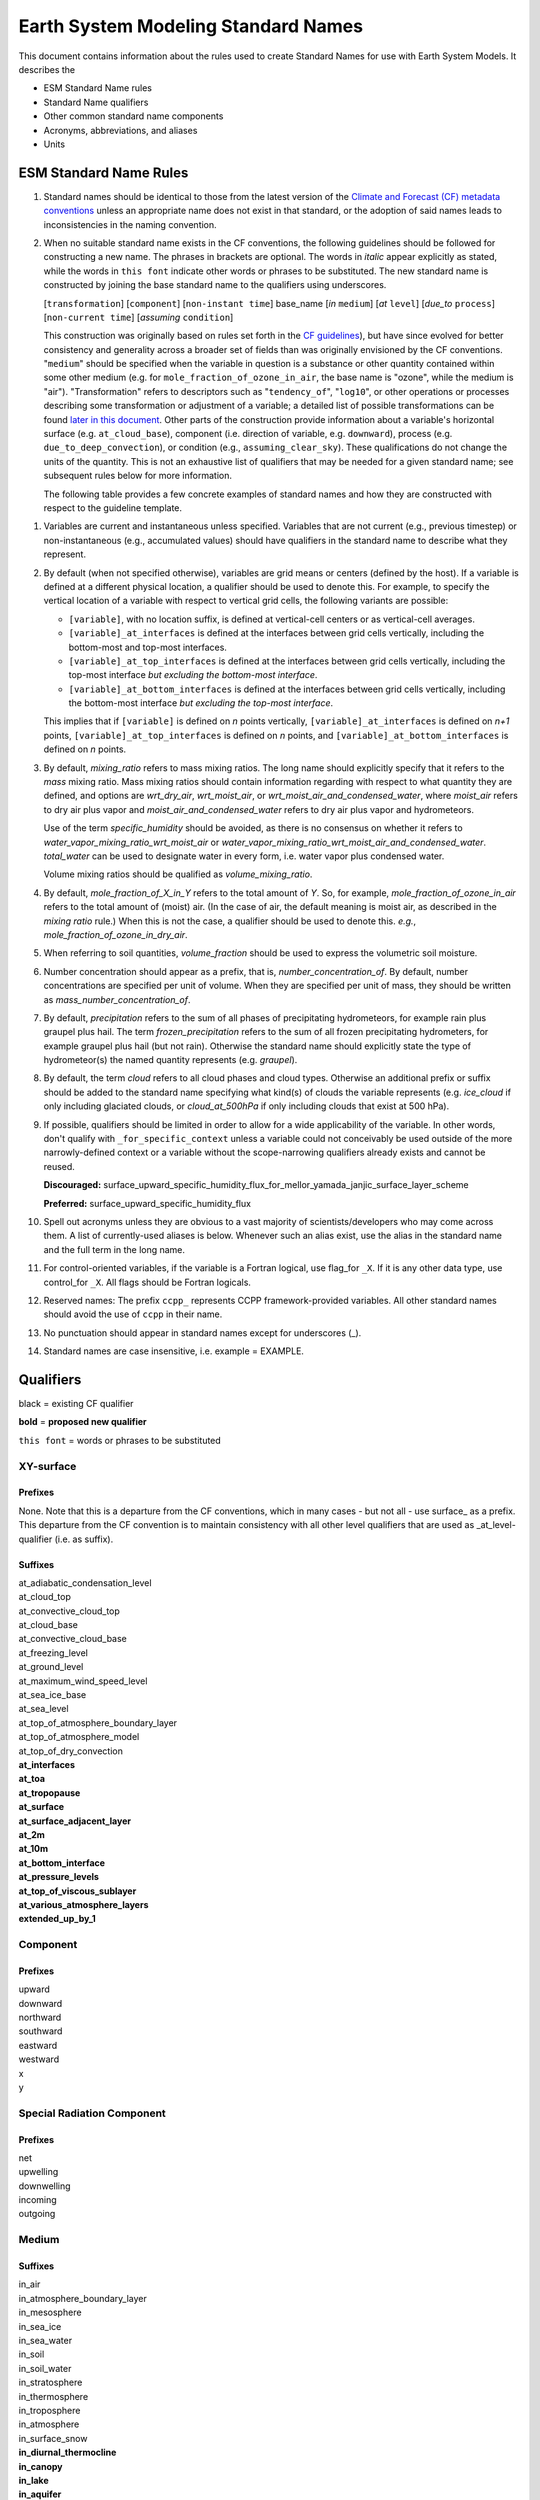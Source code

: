 .. # define a hard line break for HTML
.. |br| raw:: html

   <br />

*******************
Earth System Modeling Standard Names
*******************

This document contains information about the rules used to create Standard Names
for use with Earth System Models. It describes the

* ESM Standard Name rules
* Standard Name qualifiers
* Other common standard name components
* Acronyms, abbreviations, and aliases
* Units

.. _Rules

ESM Standard Name Rules
========================

#. Standard names should be identical to those from the latest version
   of the `Climate and Forecast (CF) metadata
   conventions <https://cfconventions.org/standard-names.html>`_ unless
   an appropriate name does not exist in that standard, or the adoption
   of said names leads to inconsistencies in the naming convention.

#. When no suitable standard name exists in the CF conventions, the following guidelines should be followed for constructing a new name.
   The phrases in brackets are optional. The words in *italic* appear explicitly as stated,
   while the words in ``this font`` indicate other words or phrases to be substituted.
   The new standard name is constructed by joining the base standard name to the qualifiers using underscores.

   [``transformation``] [``component``] [``non-instant time``] base_name [*in* ``medium``] [*at* ``level``] [*due_to* ``process``] [``non-current time``] [*assuming* ``condition``]

   This construction was originally based on rules set forth in the
   `CF guidelines <http://cfconventions.org/Data/cf-standard-names/docs/guidelines.html>`_),
   but have since evolved for better consistency and generality across a broader set of fields
   than was originally envisioned by the CF conventions. "``medium``" should be specified when
   the variable in question is a substance or other quantity contained within some other medium
   (e.g. for ``mole_fraction_of_ozone_in_air``, the base name is "ozone", while the medium is "air"). 
   "Transformation" refers to descriptors such as "``tendency_of``", "``log10``", or other operations or processes describing some transformation or adjustment of a variable; a detailed list of possible transformations can be found `later in this document <#transformations>`_.
   Other parts of the construction provide information about a variable's horizontal surface
   (e.g. ``at_cloud_base``), component (i.e. direction of variable, e.g. ``downward``), process (e.g.
   ``due_to_deep_convection``), or condition (e.g., ``assuming_clear_sky``). These qualifications do not
   change the units of the quantity. This is not an exhaustive list of qualifiers that may be needed for a given standard name;
   see subsequent rules below for more information.

   The following table provides a few concrete examples of standard names and how they are constructed
   with respect to the guideline template.

.. image:: https://raw.githubusercontent.com/wiki/ESCOMP/CCPPStandardNames/images/standard_name_construction_examples.png
   :alt: image of table providing standard name construction examples

   Note that "transformations" are a special case, where multiple transformations may be applied,
   and multiple quantities may be compared, operated on, etc. For transformations involving
   multiple quantities (e.g. ``ratio_of_X_to_Y``; see the `section on Transformations <#transformations>`_
   for more information), the above formula may be extended around multiple base names.

.. image:: https://raw.githubusercontent.com/wiki/ESCOMP/CCPPStandardNames/images/standard_name_transformation_examples.png
   :alt: image of table providing standard name construction examples with multiple transformations

   In the latter example, ``ln`` is operating on the quantity ``water_vapor_partial_pressure_assuming_saturation``,
   while ``derivative_of`` is a combined transformation of ``water_vapor_partial_pressure_assuming_saturation``
   and ``air_temperature``. When multiple transformations are present, a more detailed description
   should be provided in the ``long_name`` field to prevent any possible ambiguity.

#. Variables are current and instantaneous unless specified. Variables that are not
   current (e.g., previous timestep) or non-instantaneous (e.g., accumulated values)
   should have qualifiers in the standard name to describe what they represent.

#. By default (when not specified otherwise), variables are grid means or centers
   (defined by the host). If a variable is defined at a different physical location,
   a qualifier should be used to denote this. For example, to specify the vertical
   location of a variable with respect to vertical grid cells, the following variants
   are possible:

   * ``[variable]``, with no location suffix, is defined at vertical-cell centers or
     as vertical-cell averages.

   * ``[variable]_at_interfaces`` is defined at the interfaces between grid cells
     vertically, including the bottom-most and top-most interfaces.
   * ``[variable]_at_top_interfaces`` is defined at the interfaces between grid cells
     vertically, including the top-most interface *but excluding the bottom-most
     interface*.

   * ``[variable]_at_bottom_interfaces`` is defined at the interfaces between grid
     cells vertically, including the bottom-most interface *but excluding the
     top-most interface*.

   This implies that if ``[variable]`` is defined on `n` points vertically,
   ``[variable]_at_interfaces`` is defined on `n+1` points,
   ``[variable]_at_top_interfaces`` is defined on `n` points, and
   ``[variable]_at_bottom_interfaces`` is defined on `n` points.

#. By default, *mixing_ratio* refers to mass mixing ratios. The long name should
   explicitly specify that it refers to the *mass* mixing ratio.
   Mass mixing ratios should contain information regarding
   with respect to what quantity they are defined, and options are *wrt_dry_air*,
   *wrt_moist_air*, or *wrt_moist_air_and_condensed_water*, where *moist_air*
   refers to dry air plus vapor and *moist_air_and_condensed_water* refers
   to dry air plus vapor and hydrometeors.

   Use of the term *specific_humidity* should be avoided, as there is no consensus on
   whether it refers to *water_vapor_mixing_ratio_wrt_moist_air* or
   *water_vapor_mixing_ratio_wrt_moist_air_and_condensed_water*.
   *total_water* can be used to designate water in every form, i.e. water
   vapor plus condensed water.

   Volume mixing ratios should be qualified as *volume_mixing_ratio*.

#. By default, *mole_fraction_of_X_in_Y* refers to the total amount of *Y*. So, for example,
   *mole_fraction_of_ozone_in_air* refers to the total amount of (moist) air. (In the case of air,
   the default meaning is moist air, as described in the *mixing ratio* rule.) When this is not
   the case, a qualifier should be used to denote this. *e.g.*, *mole_fraction_of_ozone_in_dry_air*.

#. When referring to soil quantities,
   *volume_fraction* should be used to express the volumetric soil moisture.

#. Number concentration should appear as a prefix, that is, *number_concentration_of*. By default,
   number concentrations are specified per unit of volume. When they are specified per
   unit of mass, they should be written as *mass_number_concentration_of*.

#. By default, *precipitation* refers to the sum of all phases of precipitating hydrometeors,
   for example rain plus graupel plus hail.  The term *frozen_precipitation* refers to the
   sum of all frozen precipitating hydrometers, for example graupel plus hail (but not rain).
   Otherwise the standard name should explicitly state the type of hydrometeor(s) the
   named quantity represents (e.g. *graupel*).

#. By default, the term *cloud* refers to all cloud phases and cloud types. Otherwise
   an additional prefix or suffix should be added to the standard name specifying what kind(s)
   of clouds the variable represents (e.g. *ice_cloud* if only including glaciated clouds, or
   *cloud_at_500hPa* if only including clouds that exist at 500 hPa).

#. If possible, qualifiers should be limited in order to allow for a wide
   applicability of the variable. In other words, don't qualify with ``_for_specific_context``
   unless a variable could not conceivably be used outside of the more
   narrowly-defined context or a variable without the scope-narrowing qualifiers
   already exists and cannot be reused.

   **Discouraged:** surface_upward_specific_humidity_flux_for_mellor_yamada_janjic_surface_layer_scheme

   **Preferred:** surface_upward_specific_humidity_flux

#. Spell out acronyms unless they are obvious to a vast majority of
   scientists/developers who may come across them. A list of currently-used
   aliases is below. Whenever such an alias exist, use the alias in the
   standard name and the full term in the long name.

#. For control-oriented variables, if the variable is a Fortran logical,
   use flag_for ``_X``. If it is any other data type, use control_for ``_X``. All flags
   should be Fortran logicals.

#. Reserved names: The prefix ``ccpp_`` represents CCPP framework-provided variables.
   All other standard names should avoid the use of ``ccpp`` in their name.

#. No punctuation should appear in standard names except for underscores (_).

#. Standard names are case insensitive, i.e. example = EXAMPLE.

.. _qualifiers:

Qualifiers
========================

black = existing CF qualifier

**bold** = **proposed new qualifier**

``this font`` = words or phrases to be substituted

XY-surface
----------

Prefixes
^^^^^^^^

None. Note that this is a departure from the CF conventions, which in
many cases - but not all - use surface_ as a prefix. This departure from
the CF convention is to maintain consistency with all other level
qualifiers that are used as _at_level-qualifier (i.e. as suffix).

Suffixes
^^^^^^^^

| at_adiabatic_condensation_level
| at_cloud_top
| at_convective_cloud_top
| at_cloud_base
| at_convective_cloud_base
| at_freezing_level
| at_ground_level
| at_maximum_wind_speed_level
| at_sea_ice_base
| at_sea_level
| at_top_of_atmosphere_boundary_layer
| at_top_of_atmosphere_model
| at_top_of_dry_convection
| **at_interfaces**
| **at_toa**
| **at_tropopause**
| **at_surface**
| **at_surface_adjacent_layer**
| **at_2m**
| **at_10m**
| **at_bottom_interface**
| **at_pressure_levels**
| **at_top_of_viscous_sublayer**
| **at_various_atmosphere_layers**
| **extended_up_by_1**


Component
---------

Prefixes
^^^^^^^^

| upward
| downward
| northward
| southward
| eastward
| westward
| x
| y

Special Radiation Component
---------------------------

Prefixes
^^^^^^^^

| net
| upwelling
| downwelling
| incoming
| outgoing

Medium
------

Suffixes
^^^^^^^^

| in_air
| in_atmosphere_boundary_layer
| in_mesosphere
| in_sea_ice
| in_sea_water
| in_soil
| in_soil_water
| in_stratosphere
| in_thermosphere
| in_troposphere
| in_atmosphere
| in_surface_snow
| **in_diurnal_thermocline**
| **in_canopy**
| **in_lake**
| **in_aquifer**
| **in_aquifer_and_saturated_soil**
| **in_convective_tower**
| **between_soil_bottom_and_water_table**

Process
-------

Suffixes
^^^^^^^^

| due_to_advection
| due_to_convection
| due_to_deep_convection
| due_to_diabatic_processes
| due_to_diffusion
| due_to_dry_convection
| due_to_GWD (long name: due to gravity wave drag)
| **due_to_convective_GWD** (long name: due to convective gravity wave drag)
| **due_to_orographic_GWD** (long name: due to orographic gravity wave drag)
| due_to_gyre
| due_to_isostatic_adjustment
| due_to_large_scale_precipitation
| due_to_longwave_heating
| due_to_moist_convection
| due_to_overturning
| due_to_shallow_convection
| **due_to_PBL_processes** (long name: due to planetary boundary layer processes)
| due_to_shortwave_heating
| due_to_thermodynamics
| due_to_background
| **due_to_subgrid_scale_vertical_mixing**
| **due_to_convective_microphysics**
| **due_to_model_physics**
| **due_to_shoc**
| **due_to_dynamics**

Condition
---------

Suffixes
^^^^^^^^

| assuming_clear_sky
| assuming_deep_snow
| assuming_no_snow
| **over_land**
| **over_ocean**
| **over_ice**
| **for_momentum**
| **for_heat**
| **for_moisture**
| **for_heat_and_moisture**
| **assuming_shallow**
| **assuming_deep**

Time
----

Suffixes
^^^^^^^^

| **of_new_state**
| **on_physics_timestep**
| **on_dynamics_timestep**

| **on_radiation_timestep**
| **on_previous_timestep**
| ``N`` **_timesteps_back**
| **since_** ``T``

Computational
-------------

Prefixes
^^^^^^^^

| **lower_bound_of**
| **upper_bound_of**
| **unfiltered**
| **nonnegative**
| **flag_for**
| **control_for**
| **number_of**
| **index_of**
| **vertical_index_at**
| **vertical_dimension_of**
| **cumulative**
| **iounit_of**
| **filename_of**
| **frequency_of**
| **period_of**
| **XYZ_dimensioned**
| **tendency_of** ``X``
| **generic_tendency**
| **one_way_coupling_of** ``_X`` **_to** ``_Y``
| **tunable_parameter[s]_for** ``_X``
| **map_of**


Infixes
^^^^^^^

| **directory_for** ``_X`` **_source_code**
| **flag_for_reading** ``_X`` **_from_input**

Suffixes
^^^^^^^^

| **for_coupling**
| **for_chemistry_coupling**
| **from_coupled_process**
| **from_wave_model**
| **collection_array**
| **multiplied_by_timestep**
| **for_current_mpi_rank**
| **for_current_cubed_sphere_tile**
| **plus_one**
| **minus_one**
| **for_radiation**
| **for_deep_convection**
| **for_microphysics**

Transformations
---------------

Prefixes
^^^^^^^^
| change_over_time_in ``_X``
| convergence_of ``_X`` or horizontal_convergence_of ``_X``
| correlation_of ``_X`` _and ``_Y`` [_over ``_Z``]
| cosine_of ``_X``
| covariance_of ``_X`` _and ``_Y`` [_over ``_Z``]
| component_derivative_of ``_X``
| derivative_of ``_X`` _wrt ``_Y``
| direction_of ``_X``
| divergence_of ``_X`` or horizontal_divergence_of ``_X``
| histogram_of ``_X`` [_over ``_Z``]
| integral_of ``_Y`` _wrt ``_X``
| ln ``_X``
| log10 ``_X``
| lwe_thickness_of ``_X``
| magnitude_of ``_X``
| probability_distribution_of ``_X`` [_over ``_Z``]
| probability_density_function_of ``_X`` [_over ``_Z``]
| product_of ``_X`` _and ``_Y``
| ratio_of ``_X`` _to ``_Y``
| reciprocal_of ``_X``
| sine_of ``_X``
| square_of ``_X``
| standard_deviation_of ``_X``
| tendency_of ``_X``
| variance_of ``_X``
| volume_mixing_ratio_of ``_X``

Suffixes
^^^^^^^^
| ``X_`` mixing_ratio_wrt ``_Y``

Other common standard name components
=====================================

Reserved phrase
---------------

These words/phrases should not be used outside of the described context

+------------------------+-------------------------------------------------------------------------------------+
| **Phrase**             |  **Usage**                                                                          |
+========================+=====================================================================================+
| ccpp                   | Variable names provided by the CCPP framework                                       |
+------------------------+-------------------------------------------------------------------------------------+


Special phrases
---------------

+------------------------+-------------------------------------------------------------------------------------+
| **Phrase**             |  **Meaning**                                                                        |
+========================+=====================================================================================+
| anomaly                | difference from climatology                                                         |
+------------------------+-------------------------------------------------------------------------------------+
| area                   | horizontal area unless otherwise stated                                             |
+------------------------+-------------------------------------------------------------------------------------+
| atmosphere             | used instead of in_air for quantities which are large-scale rather than local       |
+------------------------+-------------------------------------------------------------------------------------+
| condensed_water        | liquid and ice                                                                      |
+------------------------+-------------------------------------------------------------------------------------+
|frozen_water            | ice                                                                                 |
+------------------------+-------------------------------------------------------------------------------------+
| longwave               | Longwave radiation. Defined as thermal emission of radiation from the planet.       |
+------------------------+-------------------------------------------------------------------------------------+
| moisture               | water in all phases contained in soil                                               |
+------------------------+-------------------------------------------------------------------------------------+
| ocean                  | used instead of in_sea_water for quantities which are large-scale rather than local |
+------------------------+-------------------------------------------------------------------------------------+
| shortwave              | Shortwave radiation. Defined as electromagnetic emissions from the sun              |
+------------------------+-------------------------------------------------------------------------------------+
| specific               | per unit mass unless otherwise stated                                               |
+------------------------+-------------------------------------------------------------------------------------+
| unfrozen_water         | liquid and vapor                                                                    |
+------------------------+-------------------------------------------------------------------------------------+
| water                  | water in all phases if not otherwise qualified                                      |
+------------------------+-------------------------------------------------------------------------------------+
| **dimensionless**      | **lacking units**                                                                   |
+------------------------+-------------------------------------------------------------------------------------+
| **kinematic**          | **refers to surface fluxes in "native" units (K m s-1 and kg kg-1 m s-1)**          |
+------------------------+-------------------------------------------------------------------------------------+
| **direct**             | **used in radiation (as opposed to diffuse)**                                       |
+------------------------+-------------------------------------------------------------------------------------+
| **diffuse**            | **used in radiation (as opposed to direct)**                                        |
+------------------------+-------------------------------------------------------------------------------------+

Chemical Species
----------------

+------------------------+
| **Species**            |
+========================+
|carbon_dioxide          |
+------------------------+
|dimethyl_sulfide        |
+------------------------+
|nitrate                 |
+------------------------+
|nitrate_and_nitrite     |
+------------------------+
|nitrite                 |
+------------------------+
|oxygen                  |
+------------------------+
|ozone                   |
+------------------------+
|phosphate               |
+------------------------+
|silicate                |
+------------------------+
|sulfate                 |
+------------------------+
|sulfur_dioxide          |
+------------------------+

Generic Names
-------------

The following names are used with consistent meanings and units as elements in
other standard names, although they are themselves too general to be chosen as
standard names. They are recorded here for reference only. These are not
standard names.

+-------------------------------------------+-----------------+
| **Generic Name**                          |  **Units**      |
+===========================================+=================+
| amount                                    | kg m-2          |
+-------------------------------------------+-----------------+
| area                                      | m2              |
+-------------------------------------------+-----------------+
| area_fraction                             | 1               |
+-------------------------------------------+-----------------+
| binary_mask                               | 1               |
+-------------------------------------------+-----------------+
| data_mask                                 | 1               |
+-------------------------------------------+-----------------+
| density                                   | kg m-3          |
+-------------------------------------------+-----------------+
| energy                                    | J               |
+-------------------------------------------+-----------------+
| energy_content                            | J m-2           |
+-------------------------------------------+-----------------+
| energy_density                            | J m-3           |
+-------------------------------------------+-----------------+
| frequency                                 | s-1             |
+-------------------------------------------+-----------------+
| frequency_of_occurrence                   | s-1             |
+-------------------------------------------+-----------------+
| heat_flux                                 | W m-2           |
+-------------------------------------------+-----------------+
| heat_transport                            | W               |
+-------------------------------------------+-----------------+
| streamfunction                            | m2 s-1          |
+-------------------------------------------+-----------------+
| velocity_potential                        | m2 s-1          |
+-------------------------------------------+-----------------+
| mass                                      | kg              |
+-------------------------------------------+-----------------+
| mass_flux                                 | kg m-2 s-1      |
+-------------------------------------------+-----------------+
| mass_fraction                             | 1               |
+-------------------------------------------+-----------------+
| mixing_ratio                              | kg kg-1         |
+-------------------------------------------+-----------------+
| mass_transport k                          | g s-1           |
+-------------------------------------------+-----------------+
| mole_fraction                             | 1               |
+-------------------------------------------+-----------------+
| mole_flux mol                             | m-2 s-1         |
+-------------------------------------------+-----------------+
| momentum_flux                             | Pa              |
+-------------------------------------------+-----------------+
| partial_pressure                          | Pa              |
+-------------------------------------------+-----------------+
| period                                    | s               |
+-------------------------------------------+-----------------+
| power                                     | W               |
+-------------------------------------------+-----------------+
| pressure                                  | Pa              |
+-------------------------------------------+-----------------+
| probability                               | 1               |
+-------------------------------------------+-----------------+
| radiative_flux                            | W m-2           |
+-------------------------------------------+-----------------+
| specific_eddy_kinetic_energy              | m2 s-2          |
+-------------------------------------------+-----------------+
| speed                                     | m s-1           |
+-------------------------------------------+-----------------+
| stress                                    | Pa              |
+-------------------------------------------+-----------------+
| temperature                               | K               |
+-------------------------------------------+-----------------+
| thickness                                 | m               |
+-------------------------------------------+-----------------+
| velocity                                  | m s-1           |
+-------------------------------------------+-----------------+
| volume                                    | m3              |
+-------------------------------------------+-----------------+
| volume_flux                               | m s-1           |
+-------------------------------------------+-----------------+
| volume_fraction                           | 1               |
+-------------------------------------------+-----------------+
| volume_mixing_ratio                       | mol mol-1       |
+-------------------------------------------+-----------------+
| volume_transport                          | m3 s-1          |
+-------------------------------------------+-----------------+
| vorticity                                 | s-1             |
+-------------------------------------------+-----------------+

.. _Aliases:

Acronyms, Abbreviations, and Aliases
====================================

+---------------------+---------------------------------------------------------+
| **Short**           |  **Meaning**                                            |
+=====================+=========================================================+
| ir                  | infrared                                                |
+---------------------+---------------------------------------------------------+
| lwe                 | liquid water equivalent                                 |
+---------------------+---------------------------------------------------------+
| max                 | maximum                                                 |
+---------------------+---------------------------------------------------------+
| min                 | minimum                                                 |
+---------------------+---------------------------------------------------------+
| nir                 | near-infrared part of the EM spectrum (radiation)       |
+---------------------+---------------------------------------------------------+
| stp                 | standard temperature (0 degC) and pressure (101325 Pa)  |
+---------------------+---------------------------------------------------------+
| tke                 | turbulent kinetic energy                                |
+---------------------+---------------------------------------------------------+
| toa                 | top of atmosphere                                       |
+---------------------+---------------------------------------------------------+
| uv                  | ultraviolet part of the EM spectrum (radiation)         |
+---------------------+---------------------------------------------------------+
| vis                 | visible part of the EM spectrum (radiation)             |
+---------------------+---------------------------------------------------------+
| wrt                 | with respect to                                         |
+---------------------+---------------------------------------------------------+

Units
=====

#. For variables with an existing match in the `Climate and Forecast (CF) metadata
   conventions <https://cfconventions.org/standard-names.html>`_, the units should
   be identical to the canonical units listed there

#. For variables without an existing match in the CF conventions, the units should
   follow the `International System of Units (SI/metric system) <https://www.nist.gov/pml/weights-and-measures/metric-si/si-units>`_

#. For dimensionless variables, the following units can be used:

+------------------------+-----------------------------------------------------------------------------------------------+
| **Unit**               |  **Use case**                                                                                 |
+========================+===============================================================================================+
| count                  | integers that describe the dimension/length of an array                                       |
+------------------------+-----------------------------------------------------------------------------------------------+
| flag                   | logicals/booleans that can be either true or false                                            |
+------------------------+-----------------------------------------------------------------------------------------------+
| index                  | integers that can be an index in an array                                                     |
+------------------------+-----------------------------------------------------------------------------------------------+
| kg kg-1                | mass mixing ratios                                                                            |
+------------------------+-----------------------------------------------------------------------------------------------+
| m3 m-3                 | volume fraction (e.g. for soil moisture)                                                      |
+------------------------+-----------------------------------------------------------------------------------------------+
| mol mol-1              | molar mixing ratios (also volumetric mixing ratio for gases)                                  |
+------------------------+-----------------------------------------------------------------------------------------------+
| none                   | strings and character arrays                                                                  |
+------------------------+-----------------------------------------------------------------------------------------------+
| fraction               | fractions not listed above, typically valid in the range [0,1]                                |
+------------------------+-----------------------------------------------------------------------------------------------+
| percent                | fractions expressed in percent, typically ranging from 0% to 100%                             |
+------------------------+-----------------------------------------------------------------------------------------------+
| 1                      | any number (integer, real, complex) not listed above, e.g. scaling factors, error codes, etc. |
+------------------------+-----------------------------------------------------------------------------------------------+
